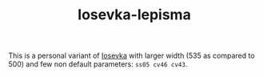 #+TITLE: Iosevka-lepisma

This is a personal variant of [[https://github.com/be5invis/Iosevka][Iosevka]] with larger width (535 as compared to 500)
and few non default parameters: ~ss05 cv46 cv43~.
